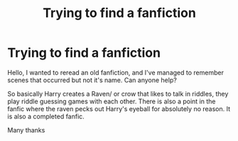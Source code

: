 #+TITLE: Trying to find a fanfiction

* Trying to find a fanfiction
:PROPERTIES:
:Author: SubjectAstronomer998
:Score: 1
:DateUnix: 1620570913.0
:DateShort: 2021-May-09
:FlairText: What's That Fic?
:END:
Hello, I wanted to reread an old fanfiction, and I've managed to remember scenes that occurred but not it's name. Can anyone help?

So basically Harry creates a Raven/ or crow that likes to talk in riddles, they play riddle guessing games with each other. There is also a point in the fanfic where the raven pecks out Harry's eyeball for absolutely no reason. It is also a completed fanfic.

Many thanks

